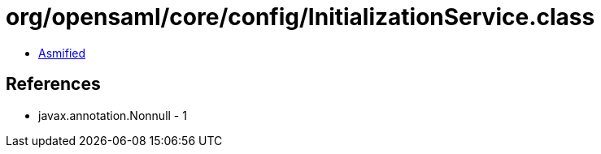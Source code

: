 = org/opensaml/core/config/InitializationService.class

 - link:InitializationService-asmified.java[Asmified]

== References

 - javax.annotation.Nonnull - 1
